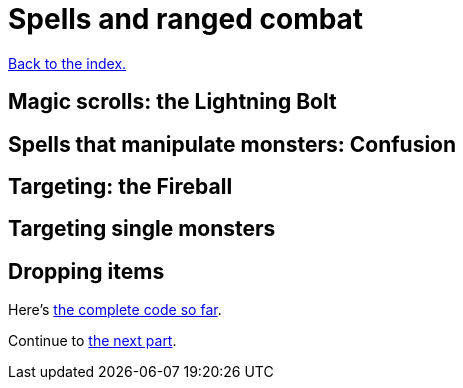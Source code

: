 = Spells and ranged combat
:icons: font
:source-highlighter: pygments
:source-language: rust
ifdef::env-github[:outfilesuffix: .adoc]

<<index#,Back to the index.>>

== Magic scrolls: the Lightning Bolt

== Spells that manipulate monsters: Confusion

== Targeting: the Fireball

== Targeting single monsters

== Dropping items



Here's link:part-9-spells.rs[the complete code so far].

Continue to <<part-10-menu-saving#,the next part>>.
